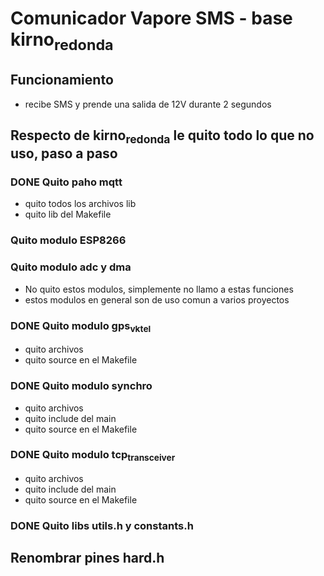 * Comunicador Vapore SMS - base kirno_redonda
** Funcionamiento
   - recibe SMS y prende una salida de 12V durante 2 segundos

** Respecto de kirno_redonda le quito todo lo que no uso, paso a paso
*** DONE Quito paho mqtt
    CLOSED: [2020-05-21 Thu 12:48]
    - quito todos los archivos lib
    - quito lib del Makefile

*** Quito modulo ESP8266
*** Quito modulo adc y dma
    - No quito estos modulos, simplemente no llamo a estas funciones
    - estos modulos en general son de uso comun a varios proyectos

*** DONE Quito modulo gps_vktel
    CLOSED: [2020-05-21 Thu 13:53]
    - quito archivos
    - quito source en el Makefile

*** DONE Quito modulo synchro
    CLOSED: [2020-05-21 Thu 13:50]
    - quito archivos
    - quito include del main
    - quito source en el Makefile

*** DONE Quito modulo tcp_transceiver
    CLOSED: [2020-05-21 Thu 13:47]
    - quito archivos
    - quito include del main
    - quito source en el Makefile

*** DONE Quito libs utils.h y constants.h
    CLOSED: [2020-05-21 Thu 13:44]


** Renombrar pines hard.h
